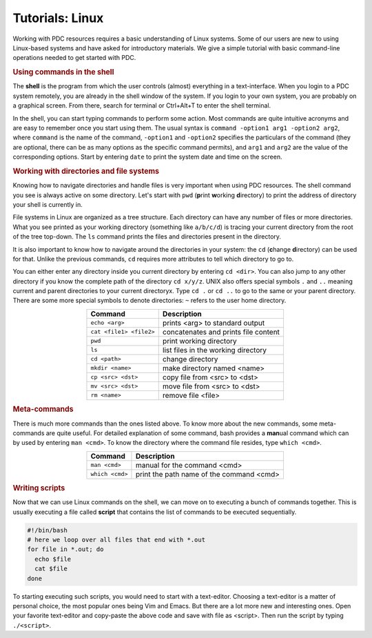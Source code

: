 .. index:: Introductin to Linux
.. _linux:

Tutorials: Linux 
================

.. Refer to http://www.ee.surrey.ac.uk/Teaching/Unix/unix1.html
.. Refer to https://www.osc.edu/sites/osc.edu/files/documentation/Intro%20to%20Unix%202015.pdf

Working with PDC resources requires a basic understanding of Linux systems. Some of our users are new to using Linux-based systems and have asked for introductory materials. We give a simple tutorial with basic command-line operations needed to get started with PDC.

.. rubric:: Using commands in the shell

The **shell** is the program from which the user controls (almost) everything in a text-interface. When you login to a PDC system remotely, you are already in the shell window of the system. If you login to your own system, you are probably on a graphical screen. From there, search for terminal or Ctrl+Alt+T to enter the shell terminal.

In the shell, you can start typing commands to perform some action. Most commands are quite intuitive acronyms and are easy to remember once you start using them. The usual syntax is ``command -option1 arg1 -option2 arg2``, where ``command`` is the name of the command, ``-option1`` and ``-option2`` specifies the particulars of the command (they are optional, there can be as many options as the specific command permits), and ``arg1`` and ``arg2`` are the value of the corresponding options. Start by entering ``date`` to print the system date and time on the screen.

.. rubric:: Working with directories and file systems

Knowing how to navigate directories and handle files is very important when using PDC resources. The shell command you see is always active on some directory. Let's start with ``pwd`` (**p**\ rint **w**\ orking **d**\ irectory) to print the address of directory your shell is currently in.

File systems in Linux are organized as a tree structure. Each directory can have any number of files or more directories. What you see printed as your working directory (something like ``a/b/c/d``) is tracing your current directory from the root of the tree top-down. The ``ls`` command prints the files and directories present in the directory.

It is also important to know how to navigate around the directories in your system: the ``cd`` (**c**\ hange **d**\ irectory) can be used for that. Unlike the previous commands, ``cd`` requires more attributes to tell which directory to go to.

You can either enter any directory inside you current directory by entering ``cd <dir>``. You can also jump to any other directory if you know the complete path of the directory ``cd x/y/z``. UNIX also offers special symbols ``.`` and ``..`` meaning current and parent directories to your current directoryx. Type ``cd .`` or ``cd ..`` to go to the same or your parent directory. There are some more special symbols to denote directories: ``~`` refers to the user home directory. 

.. table:: 
   :widths: auto
   :align: center

   ================================  ====================================
      Command                          Description
   ================================  ====================================
      ``echo <arg>``                   prints <arg> to standard output
      ``cat <file1> <file2>``          concatenates and prints file content
      ``pwd``                          print working directory
      ``ls``                           list files in the working directory
      ``cd <path>``                    change directory
      ``mkdir <name>``                 make directory named <name>
      ``cp <src> <dst>``               copy file from <src> to <dst>
      ``mv <src> <dst>``               move file from <src> to <dst>
      ``rm <name>``                    remove file <file>
      
   ================================  ====================================
   
.. rubric:: Meta-commands

There is much more commands than the ones listed above. To know more about the new commands, some meta-commands are quite useful. For detailed explanation of some command, bash provides a **man**\ ual command which can by used by entering ``man <cmd>``. To know the directory where the command file resides, type ``which <cmd>``.


.. table:: 
   :widths: auto
   :align: center

   ========================  ====================================
      Command                  Description
   ========================  ====================================
      ``man <cmd>``            manual for the command <cmd>
      ``which <cmd>``          print the path name of the command <cmd> 

   ========================  ====================================
   
.. rubric:: Writing scripts

Now that we can use Linux commands on the shell, we can move on to executing a bunch of commands together. This is usually executing a file called **script** that contains the list of commands to be executed sequentially.

.. code-block:: bash
		
   #!/bin/bash
   # here we loop over all files that end with *.out
   for file in *.out; do
     echo $file
     cat $file
   done

.. TODO: add explanation for each script line: commenting, loops, $, echo, cat, ..

To starting executing such scripts, you would need to start with a text-editor. Choosing a text-editor is a matter of personal choice, the most popular ones being Vim and Emacs. But there are a lot more new and interesting ones. Open your favorite text-editor and copy-paste the above code and save with file as <script>. Then run the script by typing ``./<script>``.

.. seealso::
 
 The Linux Command Line by William E. Shotts, Jr.
   This book introduces the linux command line from the basics, and moves on to customizing the working environment and then finally to shell scripting. The entire book is available for free from the authors web page, and if you would like a paper copy you can order one from the publisher.

 UNIX / Linux Tutorial for Beginners
   The University of Surrey has an online tutorial that introduces the linux command line. The web page also has links to other recommended linux books.
